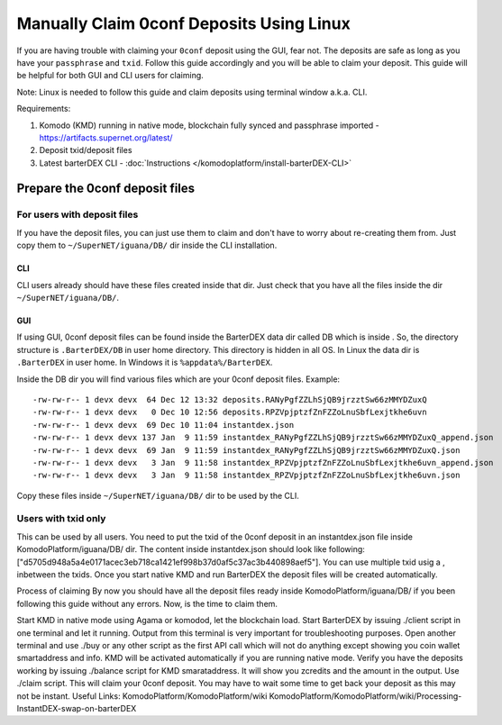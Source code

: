 *****************************************
Manually Claim 0conf Deposits Using Linux
*****************************************

If you are having trouble with claiming your ``0conf`` deposit using the GUI, fear not. The deposits are safe as long as you have your ``passphrase`` and ``txid``. Follow this guide accordingly and you will be able to claim your deposit. This guide will be helpful for both GUI and CLI users for claiming.

Note: Linux is needed to follow this guide and claim deposits using terminal window a.k.a. CLI.

Requirements:

#. Komodo (KMD) running in native mode, blockchain fully synced and passphrase imported - https://artifacts.supernet.org/latest/
#. Deposit txid/deposit files
#. Latest barterDEX CLI - :doc:`Instructions </komodoplatform/install-barterDEX-CLI>`

Prepare the 0conf deposit files
===============================

For users with deposit files
^^^^^^^^^^^^^^^^^^^^^^^^^^^^

If you have the deposit files, you can just use them to claim and don't have to worry about re-creating them from. Just copy them to ``~/SuperNET/iguana/DB/`` dir inside the CLI installation.

CLI
"""

CLI users already should have these files created inside that dir. Just check that you have all the files inside the dir ``~/SuperNET/iguana/DB/``.

GUI
"""

If using GUI, 0conf deposit files can be found inside the BarterDEX data dir called DB which is inside . So, the directory structure is ``.BarterDEX/DB`` in user home directory. This directory is hidden in all OS. In Linux the data dir is ``.BarterDEX`` in user home. In Windows it is ``%appdata%/BarterDEX``.

Inside the DB dir you will find various files which are your 0conf deposit files. Example:

::

	-rw-rw-r-- 1 devx devx  64 Dec 12 13:32 deposits.RANyPgfZZLhSjQB9jrzztSw66zMMYDZuxQ
	-rw-rw-r-- 1 devx devx   0 Dec 10 12:56 deposits.RPZVpjptzfZnFZZoLnuSbfLexjtkhe6uvn
	-rw-rw-r-- 1 devx devx  69 Dec 10 11:04 instantdex.json
	-rw-rw-r-- 1 devx devx 137 Jan  9 11:59 instantdex_RANyPgfZZLhSjQB9jrzztSw66zMMYDZuxQ_append.json
	-rw-rw-r-- 1 devx devx  69 Jan  9 11:59 instantdex_RANyPgfZZLhSjQB9jrzztSw66zMMYDZuxQ.json
	-rw-rw-r-- 1 devx devx   3 Jan  9 11:58 instantdex_RPZVpjptzfZnFZZoLnuSbfLexjtkhe6uvn_append.json
	-rw-rw-r-- 1 devx devx   3 Jan  9 11:58 instantdex_RPZVpjptzfZnFZZoLnuSbfLexjtkhe6uvn.json

Copy these files inside ``~/SuperNET/iguana/DB/`` dir to be used by the CLI.

Users with txid only
^^^^^^^^^^^^^^^^^^^^

This can be used by all users. You need to put the txid of the 0conf deposit in an instantdex.json file inside KomodoPlatform/iguana/DB/ dir. The content inside instantdex.json should look like following: ["d5705d948a5a4e0171acec3eb718ca1421ef998b37d0af5c37ac3b440898aef5"]. You can use multiple txid usig a , inbetween the txids. Once you start native KMD and run BarterDEX the deposit files will be created automatically.

Process of claiming
By now you should have all the deposit files ready inside KomodoPlatform/iguana/DB/ if you been following this guide without any errors. Now, is the time to claim them.

Start KMD in native mode using Agama or komodod, let the blockchain load.
Start BarterDEX by issuing ./client script in one terminal and let it running. Output from this terminal is very important for troubleshooting purposes.
Open another terminal and use ./buy or any other script as the first API call which will not do anything except showing you coin wallet smartaddress and info.
KMD will be activated automatically if you are running native mode.
Verify you have the deposits working by issuing ./balance script for KMD smarataddress. It will show you zcredits and the amount in the output.
Use ./claim script. This will claim your 0conf deposit. You may have to wait some time to get back your deposit as this may not be instant.
Useful Links: KomodoPlatform/KomodoPlatform/wiki KomodoPlatform/KomodoPlatform/wiki/Processing-InstantDEX-swap-on-barterDEX


